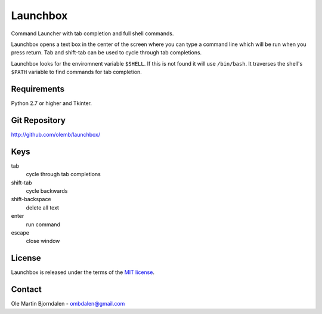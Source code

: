 Launchbox
=========

Command Launcher with tab completion and full shell commands.

Launchbox opens a text box in the center of the screen where you can
type a command line which will be run when you press return. Tab and
shift-tab can be used to cycle through tab completions.

Launchbox looks for the enviromnent variable ``$SHELL``. If this is
not found it will use ``/bin/bash``. It traverses the shell's
``$PATH`` variable to find commands for tab completion.


Requirements
------------

Python 2.7 or higher and Tkinter.


Git Repository
--------------

http://github.com/olemb/launchbox/


Keys
----

tab
  cycle through tab completions
    
shift-tab
  cycle backwards

shift-backspace
  delete all text

enter
  run command

escape
  close window


License
-------

Launchbox is released under the terms of the `MIT license
<http://en.wikipedia.org/wiki/MIT_License>`_.


Contact
-------

Ole Martin Bjorndalen - ombdalen@gmail.com
